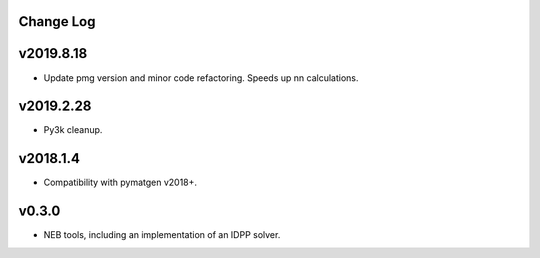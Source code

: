 Change Log
----------

v2019.8.18
----------
* Update pmg version and minor code refactoring. Speeds up nn calculations.

v2019.2.28
----------
* Py3k cleanup.

v2018.1.4
---------
* Compatibility with pymatgen v2018+.

v0.3.0
------
* NEB tools, including an implementation of an IDPP solver.
